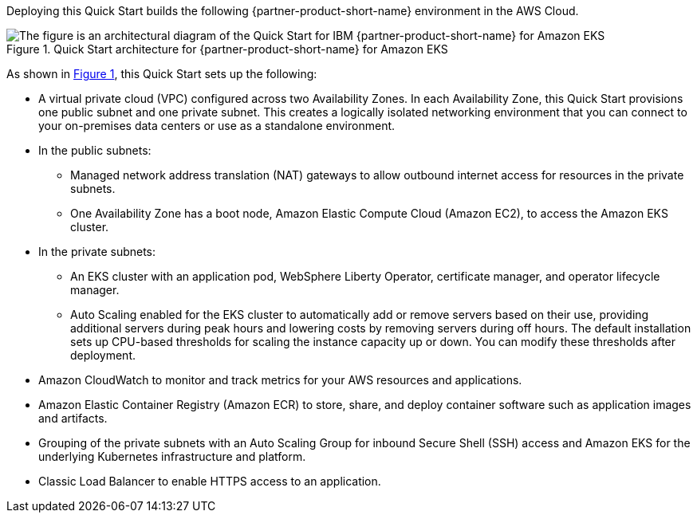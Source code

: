 :xrefstyle: short

Deploying this Quick Start builds the following {partner-product-short-name} environment in the
AWS Cloud.

// Replace this example diagram with your own. Follow our wiki guidelines: https://w.amazon.com/bin/view/AWS_Quick_Starts/Process_for_PSAs/#HPrepareyourarchitecturediagram. Upload your source PowerPoint file to the GitHub {deployment name}/docs/images/ directory in its repository.

[#architecture1]
.Quick Start architecture for {partner-product-short-name} for Amazon EKS
image::../docs/deployment_guide/images/architecture_diagram.png[The figure is an architectural diagram of the Quick Start for IBM {partner-product-short-name} for Amazon EKS]

As shown in <<architecture1>>, this Quick Start sets up the following:

* A virtual private cloud (VPC) configured across two Availability Zones. In each Availability Zone, this Quick Start provisions one public subnet and one private subnet. This creates a logically isolated networking environment that you can connect to your on-premises data centers or use as a standalone environment.
* In the public subnets:
** Managed network address translation (NAT) gateways to allow outbound internet access for resources in the private subnets.
** One Availability Zone has a boot node, Amazon Elastic Compute Cloud (Amazon EC2), to access the Amazon EKS cluster.
* In the private subnets:
** An EKS cluster with an application pod, WebSphere Liberty Operator, certificate manager, and operator lifecycle manager.
** Auto Scaling enabled for the EKS cluster to automatically add or remove servers based on their use, providing additional servers during peak hours and lowering costs by removing servers during off hours. The default installation sets up CPU-based thresholds for scaling the instance capacity up or down. You can modify these thresholds after deployment.
// Add bullet points for any additional components that are included in the deployment. Ensure that the additional components are shown in the architecture diagram. End each bullet with a period.
* Amazon CloudWatch to monitor and track metrics for your AWS resources and applications.
* Amazon Elastic Container Registry (Amazon ECR) to store, share, and deploy container software such as application images and artifacts.
* Grouping of the private subnets with an Auto Scaling Group for inbound Secure Shell (SSH) access and Amazon EKS for the underlying Kubernetes infrastructure and platform.
* Classic Load Balancer to enable HTTPS access to an application.

//[.small]#* The template that deploys this Quick Start into an existing VPC skips the components marked by asterisks and prompts you for your existing VPC configuration.#
